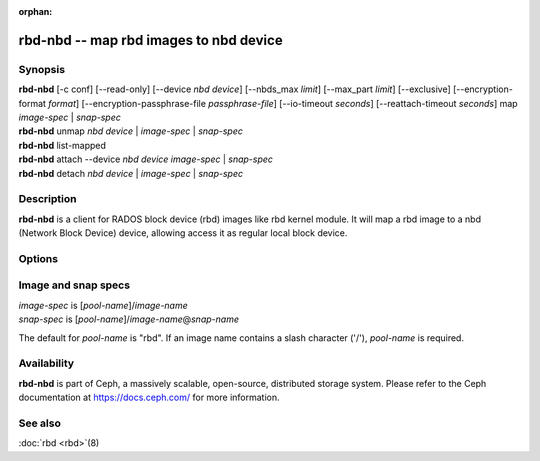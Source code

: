 :orphan:

=========================================
 rbd-nbd -- map rbd images to nbd device
=========================================

.. program:: rbd-nbd

Synopsis
========

| **rbd-nbd** [-c conf] [--read-only] [--device *nbd device*] [--nbds_max *limit*] [--max_part *limit*] [--exclusive] [--encryption-format *format*] [--encryption-passphrase-file *passphrase-file*] [--io-timeout *seconds*] [--reattach-timeout *seconds*] map *image-spec* | *snap-spec*
| **rbd-nbd** unmap *nbd device* | *image-spec* | *snap-spec*
| **rbd-nbd** list-mapped
| **rbd-nbd** attach --device *nbd device* *image-spec* | *snap-spec*
| **rbd-nbd** detach *nbd device* | *image-spec* | *snap-spec*

Description
===========

**rbd-nbd** is a client for RADOS block device (rbd) images like rbd kernel module.
It will map a rbd image to a nbd (Network Block Device) device, allowing access it
as regular local block device.

Options
=======

.. option:: -c ceph.conf

   Use *ceph.conf* configuration file instead of the default
   ``/etc/ceph/ceph.conf`` to determine monitor addresses during startup.

.. option:: --read-only

   Map read-only.

.. option:: --nbds_max *limit*

   Override the parameter nbds_max of NBD kernel module when modprobe, used to
   limit the count of nbd device.

.. option:: --max_part *limit*

    Override for module param max_part.

.. option:: --exclusive

   Forbid writes by other clients.

.. option:: --encryption-format

   Image encryption format.
   Possible values: *luks1*, *luks2*

.. option:: --encryption-passphrase-file

   Path of file containing a passphrase for unlocking image encryption.

.. option:: --io-timeout *seconds*

   Override device timeout. Linux kernel will default to a 30 second request timeout.
   Allow the user to optionally specify an alternate timeout.

.. option:: --reattach-timeout *seconds*

   Specify timeout for the kernel to wait for a new rbd-nbd process is
   attached after the old process is detached. The default is 30
   second.

Image and snap specs
====================

| *image-spec* is [*pool-name*]/*image-name*
| *snap-spec*  is [*pool-name*]/*image-name*\ @\ *snap-name*

The default for *pool-name* is "rbd".  If an image name contains a slash
character ('/'), *pool-name* is required.

Availability
============

**rbd-nbd** is part of Ceph, a massively scalable, open-source, distributed storage system. Please refer to
the Ceph documentation at https://docs.ceph.com/ for more information.


See also
========

:doc:`rbd <rbd>`\(8)
